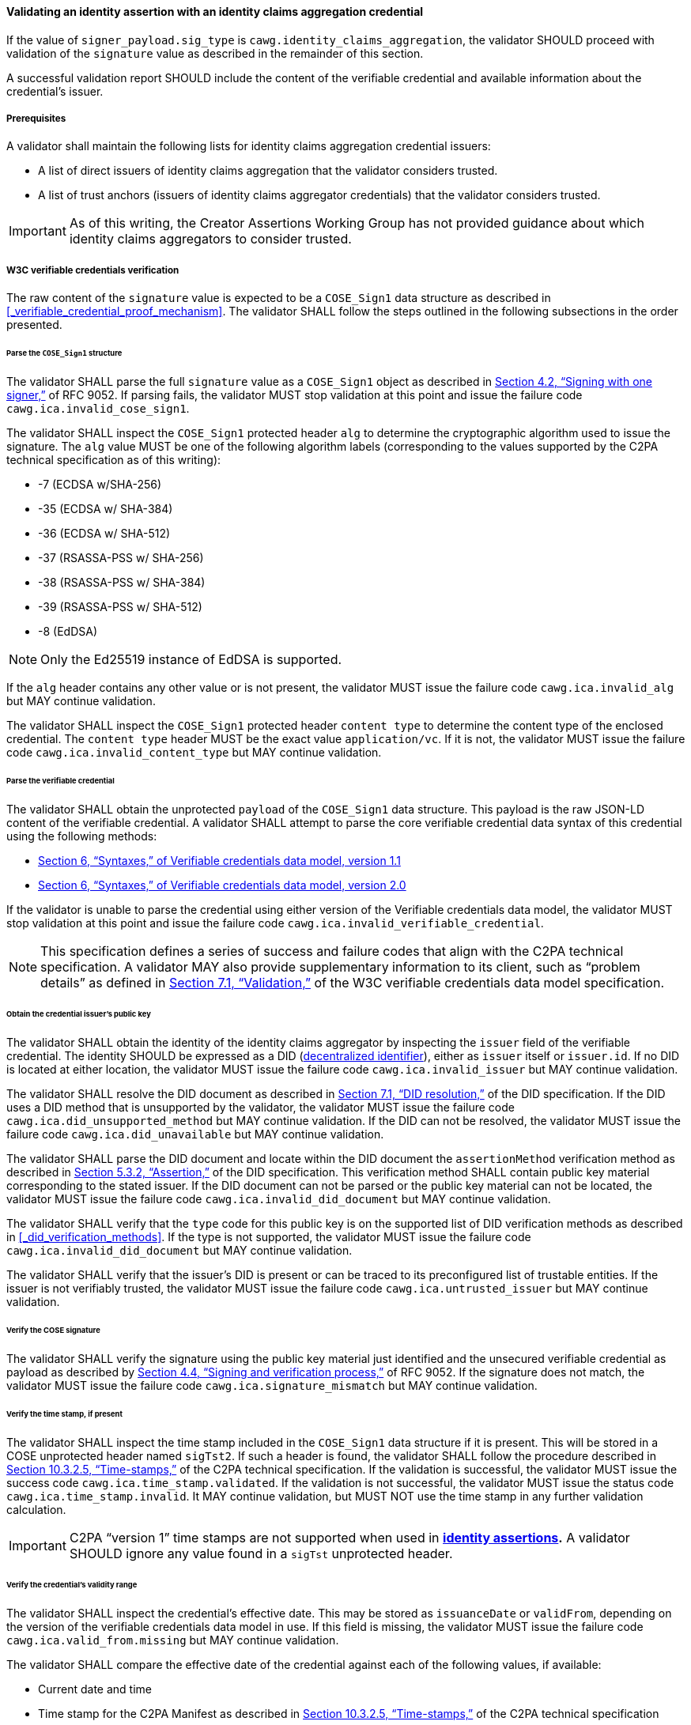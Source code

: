 ==== Validating an identity assertion with an identity claims aggregation credential

If the value of `signer_payload.sig_type` is `cawg.identity_claims_aggregation`, the validator SHOULD proceed with validation of the `signature` value as described in the remainder of this section.

A successful validation report SHOULD include the content of the verifiable credential and available information about the credential’s issuer.

===== Prerequisites

A validator shall maintain the following lists for identity claims aggregation credential issuers:

* A list of direct issuers of identity claims aggregation that the validator considers trusted.
* A list of trust anchors (issuers of identity claims aggregator credentials) that the validator considers trusted.

IMPORTANT: As of this writing, the Creator Assertions Working Group has not provided guidance about which identity claims aggregators to consider trusted.

===== W3C verifiable credentials verification

The raw content of the `signature` value is expected to be a `COSE_Sign1` data structure as described in xref:_verifiable_credential_proof_mechanism[xrefstyle=full].
The validator SHALL follow the steps outlined in the following subsections in the order presented.

====== Parse the `COSE_Sign1` structure

The validator SHALL parse the full `signature` value as a `COSE_Sign1` object as described in link:++https://www.rfc-editor.org/rfc/rfc9052.html#name-signing-with-one-signer++[Section 4.2, “Signing with one signer,”] of RFC 9052.
If parsing fails, the validator MUST stop validation at this point and issue the failure code `cawg.ica.invalid_cose_sign1`.

The validator SHALL inspect the `COSE_Sign1` protected header `alg` to determine the cryptographic algorithm used to issue the signature.
The `alg` value MUST be one of the following algorithm labels (corresponding to the values supported by the C2PA technical specification as of this writing):

* -7 (ECDSA w/SHA-256)
* -35 (ECDSA w/ SHA-384)
* -36 (ECDSA w/ SHA-512)
* -37 (RSASSA-PSS w/ SHA-256)
* -38 (RSASSA-PSS w/ SHA-384)
* -39 (RSASSA-PSS w/ SHA-512)
* -8 (EdDSA)

NOTE: Only the Ed25519 instance of EdDSA is supported.

If the `alg` header contains any other value or is not present, the validator MUST issue the failure code `cawg.ica.invalid_alg` but MAY continue validation.

The validator SHALL inspect the `COSE_Sign1` protected header `content type` to determine the content type of the enclosed credential.
The `content type` header MUST be the exact value `application/vc`.
If it is not, the validator MUST issue the failure code `cawg.ica.invalid_content_type` but MAY continue validation.

====== Parse the verifiable credential

The validator SHALL obtain the unprotected `payload` of the `COSE_Sign1` data structure.
This payload is the raw JSON-LD content of the verifiable credential.
A validator SHALL attempt to parse the core verifiable credential data syntax of this credential using the following methods:

* link:++https://www.w3.org/TR/vc-data-model/#syntaxes++[Section 6, “Syntaxes,” of Verifiable credentials data model, version 1.1]
* link:++https://www.w3.org/TR/vc-data-model-2.0/#syntaxes++[Section 6, “Syntaxes,” of Verifiable credentials data model, version 2.0]

If the validator is unable to parse the credential using either version of the Verifiable credentials data model, the validator MUST stop validation at this point and issue the failure code `cawg.ica.invalid_verifiable_credential`.

NOTE: This specification defines a series of success and failure codes that align with the C2PA technical specification.
A validator MAY also provide supplementary information to its client, such as “problem details” as defined in link:++https://www.w3.org/TR/vc-data-model-2.0/#verification++[Section 7.1, “Validation,”] of the W3C verifiable credentials data model specification.

====== Obtain the credential issuer’s public key

The validator SHALL obtain the identity of the identity claims aggregator by inspecting the `issuer` field of the verifiable credential.
The identity SHOULD be expressed as a DID (link:https://www.w3.org/TR/did-1.0/[decentralized identifier]), either as `issuer` itself or `issuer.id`.
If no DID is located at either location, the validator MUST issue the failure code `cawg.ica.invalid_issuer` but MAY continue validation.

The validator SHALL resolve the DID document as described in link:++https://www.w3.org/TR/did-1.0/#did-resolution++[Section 7.1, “DID resolution,”] of the DID specification.
If the DID uses a DID method that is unsupported by the validator, the validator MUST issue the failure code `cawg.ica.did_unsupported_method` but MAY continue validation.
If the DID can not be resolved, the validator MUST issue the failure code `cawg.ica.did_unavailable` but MAY continue validation.

The validator SHALL parse the DID document and locate within the DID document the `assertionMethod` verification method as described in link:++https://www.w3.org/TR/did-1.0/#assertion++[Section 5.3.2, “Assertion,”] of the DID specification.
This verification method SHALL contain public key material corresponding to the stated issuer.
If the DID document can not be parsed or the public key material can not be located, the validator MUST issue the failure code `cawg.ica.invalid_did_document` but MAY continue validation.

The validator SHALL verify that the `type` code for this public key is on the supported list of DID verification methods as described in xref:_did_verification_methods[xrefstyle=full].
If the type is not supported, the validator MUST issue the failure code `cawg.ica.invalid_did_document` but MAY continue validation.

The validator SHALL verify that the issuer’s DID is present or can be traced to its preconfigured list of trustable entities.
If the issuer is not verifiably trusted, the validator MUST issue the failure code `cawg.ica.untrusted_issuer` but MAY continue validation.

====== Verify the COSE signature

The validator SHALL verify the signature using the public key material just identified and the unsecured verifiable credential as payload as described by link:++https://www.rfc-editor.org/rfc/rfc9052#section-4.4++[Section 4.4, “Signing and verification process,”] of RFC 9052.
If the signature does not match, the validator MUST issue the failure code `cawg.ica.signature_mismatch` but MAY continue validation.

====== Verify the time stamp, if present

The validator SHALL inspect the time stamp included in the `COSE_Sign1` data structure if it is present.
This will be stored in a COSE unprotected header named `sigTst2`.
If such a header is found, the validator SHALL follow the procedure described in link:++https://c2pa.org/specifications/specifications/2.1/specs/C2PA_Specification.html#_time_stamps++[Section 10.3.2.5, “Time-stamps,”] of the C2PA technical specification.
If the validation is successful, the validator MUST issue the success code `cawg.ica.time_stamp.validated`.
If the validation is not successful, the validator MUST issue the status code `cawg.ica.time_stamp.invalid`.
It MAY continue validation, but MUST NOT use the time stamp in any further validation calculation.

IMPORTANT: C2PA “version 1” time stamps are not supported when used in *<<_identity_assertion,identity assertions>>.*
A validator SHOULD ignore any value found in a `sigTst` unprotected header.

====== Verify the credential’s validity range

The validator SHALL inspect the credential's effective date.
This may be stored as `issuanceDate` or `validFrom`, depending on the version of the verifiable credentials data model in use.
If this field is missing, the validator MUST issue the failure code `cawg.ica.valid_from.missing` but MAY continue validation.

The validator SHALL compare the effective date of the credential against each of the following values, if available:

* Current date and time
* Time stamp for the C2PA Manifest as described in link:++https://c2pa.org/specifications/specifications/2.1/specs/C2PA_Specification.html#_time_stamps++[Section 10.3.2.5, “Time-stamps,”] of the C2PA technical specification
* Time stamp for the COSE signature as described in xref:_verifiable_credential_proof_mechanism[xrefstyle=full]

If the credential’s effective date is later than any of the above values, the validator MUST issue the failure code `cawg.ica.valid_from.invalid` but MAY continue validation.

If the credential contains an expiration date, the validator SHALL inspect that date.
This may be stored as `expirationDate` or `validUntil`, depending on the version of the verifiable credentials data model in use.
If this field is missing, the validator SHALL proceed without issuing any status code.

If the expiration date is present, the validator SHALL compare the expiration date of the credential against each of the following values, if available:

* Current date and time
* Time stamp for the C2PA Manifest as described in link:++https://c2pa.org/specifications/specifications/2.1/specs/C2PA_Specification.html#_time_stamps++[Section 10.3.2.5, “Time-stamps,”] of the C2PA technical specification
* Time stamp for the COSE signature as described in xref:_verifiable_credential_proof_mechanism[xrefstyle=full]

If the credential’s expiration date is earlier than any of the above values, the validator MUST issue the failure code `cawg.ica.valid_until.invalid` but MAY continue validation.

====== Verify the credential’s revocation status

If the credential contains a `credentialStatus` entry, the validator SHALL inspect the contents of that entry.
If the entry contains an entry with its `statusPurpose` set to `revocation`, the validator SHALL follow the procedures described as described by the corresponding `type` entry.

If the `credentialStatus` entry is present but does not contain a revocation list supported by the validator, the validator MAY continue validation and SHOULD issue the failure code `cawg.ica.revocation.unsupported`.

If the `credentialStatus` entry contains a revocation list that is supported by the validator but is inaccessible (e.g. due to network connection issues), the validator MAY continue validation and SHOULD issue the failure code `cawg.ica.revocation.unavailable`.

If the validator is able to complete the revocation status check, it should respond as follows:

* If the status check indicates that the credential has not been revoked, the validator SHOULD continue validation and SHOULD issue the success code `cawg.ica.credential.not_revoked`.
* If the status check indicates that the credential has been revoked, the validator SHOULD NOT continue validation and MUST issue the failure code `cawg.ica.credential.revoked`.

NOTE: This specification recommends that issuers and validators support the `BitstringStatusListEntry` type as defined by the link:https://www.w3.org/TR/vc-bitstring-status-list/[Bitstring status list] specification (in 1.0 draft status as of this writing).

====== Verify the credential’s schema

The requirements for identity claims aggregation credentials are summarized in a link:https://www.w3.org/TR/vc-json-schema/[verifiable credentials JSON schema] available at `https://cawg.io/identity/1.1/ica/schema/vc1.1/` or `https://cawg.io/identity/1.1/ica/schema/vc2.0/`.
It is RECOMMENDED that verifiers use the `credentialSchema` to validate the structure and data integrity of the verifiable credential.

NOTE: The schema document makes use of the `format` JSON Schema keyword.
If used, the JSON Schema processor must enable the `format` usage.

===== Verify binding to C2PA asset

The validator SHALL take the content of `signer_payload` in the *<<_identity_assertion,identity assertion>>* and perform the transformations from CBOR to JSON as described in xref:_binding_to_c2pa_asset[xrefstyle=full].
The validator SHALL then compare the transformed `signer_payload` data structure to the `c2paAsset` field contained within the verifiable credential’s `credentialSubject` field.
If the data structures do not match, the validator MUST issue the failure code `cawg.ica.signer_payload.mismatch` but MAY continue validation.

===== Verify verified identities

The validator SHALL inspect the contents of the `verifiedIdentities` field contained within the verifiable credential’s `credentialSubject` field.
If this field is missing, if it is not a JSON array, or if it is an empty array, the validator MUST issue the failure code `cawg.ica.verified_identities.missing` but MAY continue validation.

The validator SHALL inspect each entry in the `verifiedIdentities` array.
For each entry, it SHALL verify each of the conditions stated in xref:#vc-credentialsubject-verifiedIdentities[xrefstyle=full] and issue the failure code `cawg.ica.verified_identities.invalid` if any condition stated there is unmet.

The validator MAY annotate entries in the `verifiedIdentities` array according to its own policies regarding trust or validity of each identity.

NOTE: The C2PA validation status mechanism does not currently define a mechanism for signaling _which_ entry within a given assertion is the cause for a validation status entry.
For that reason, it is RECOMMENDED that the validator provide an out-of-band signal which identifies which of the entries in `verifiedIdentities` is not accepted.

===== Success code

If the validator has completed the process without generating any failure codes, it MUST issue the success code `cawg.ica.credential_valid` for this assertion.

===== Status codes

[width="100%",cols="4,4,10",options="header"]
|=======================
| Value
| Status
| Definition

|`cawg.ica.credential_valid`
| Success
| The identity claims aggregation credential has passed all known validation requirements.

|`cawg.ica.invalid_cose_sign1`
| Failure
| The `signature` value could not be parsed as a valid `COSE_Sign1` data structure.

|`cawg.ica.invalid_alg`
| Failure
| The `alg` header is missing or references an unsupported signature algorithm.

|`cawg.ica.invalid_content_type`
| Failure
| The `content type` header is missing or incorrect.

|`cawg.ica.invalid_verifiable_credential`
| Failure
| The payload of the `COSE_Sign1` data structure is not valid as a Verifiable credential.

|`cawg.ica.invalid_issuer`
| Failure
| The `issuer` field in the Verifiable credential is not a DID (<<W3C decentralized identifier>>).

|`cawg.ica.did_unsupported_method`
| Failure
| The `issuer` DID uses a DID method that is not supported by the validator.

|`cawg.ica.did_unavailable`
| Failure
| The validator was unable to resolve the DID to its DID document.

|`cawg.ica.invalid_did_document`
| Failure
| The DID document could not be parsed or did not contain usable public key material.

|`cawg.ica.untrusted_issuer`
| Failure
| The DID is issued from an untrusted source.

|`cawg.ica.signature_mismatch`
| Failure
| The signature is not valid for the verifiable credential and the credential issuer’s public key.

|`cawg.ica.time_stamp.validated`
| Success
| The `COSE_Sign1` data structure contained a valid RFC 3161 timestamp.

|`cawg.ica.time_stamp.invalid`
| Failure
| The `COSE_Sign1` data structure contained an invalid RFC 3161 timestamp.

|`cawg.ica.valid_from.missing`
| Failure
| The Verifiable credential did not contain an `issuanceDate` or `validFrom` field.

|`cawg.ica.valid_from.invalid`
| Failure
| The Verifiable credential’s `issuanceDate` or `validFrom` date is invalid.

|`cawg.ica.valid_until.invalid`
| Failure
| The Verifiable credential’s `expirationDate` or `validUntil` date is invalid.

|`cawg.ica.revocation.unsupported`
| Failure
| The Verifiable credential’s `credentialStatus` field uses an unsupported revocation method.

|`cawg.ica.revocation.unavailable`
| Failure
| The Verifiable credential’s revocation status could not be verified (e.g. due to network connection issues).

|`cawg.ica.credential.not_revoked`
| Success
| The Verifiable credential was verified as not revoked.

|`cawg.ica.credential.revoked`
| Failure
| The Verifiable credential was found to be revoked.

|`cawg.ica.signer_payload.mismatch`
| Failure
| The `c2paAsset` field in the Verifiable credential does not match the `signer_payload` value in the identity assertion.

|`cawg.ica.verified_identities.missing`
| Failure
| The `verifiedIdentities` field in the Verifiable credential is missing.

|`cawg.ica.verified_identities.invalid`
| Failure
| One or more of the entries in `verifiedIdentities` is invalid.

|=======================

